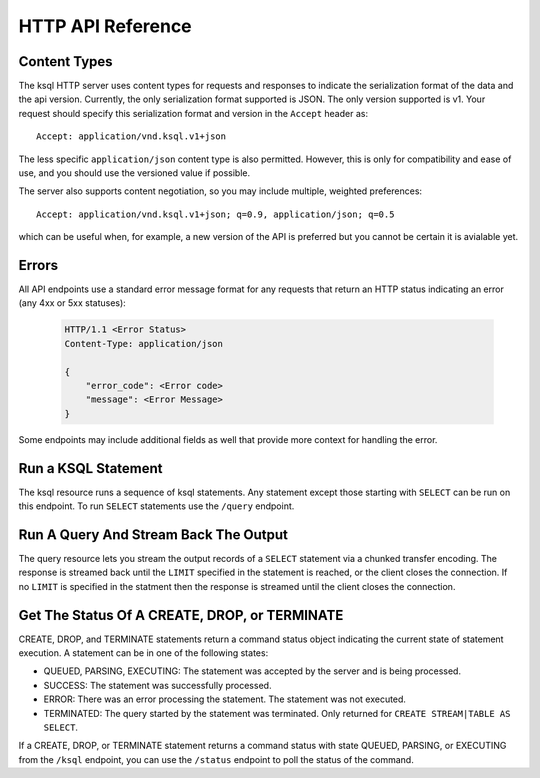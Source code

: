 .. _ksql-http-api:

HTTP API Reference
==================

Content Types
-------------

The ksql HTTP server uses content types for requests and responses to indicate the serialization format of the data and the api version. Currently, the only serialization format supported is JSON. The only version supported is v1. Your request should specify this serialization format and version in the ``Accept`` header as::

    Accept: application/vnd.ksql.v1+json

The less specific ``application/json`` content type is also permitted. However, this is only for compatibility and ease of use, and you should use the versioned value if possible.

The server also supports content negotiation, so you may include multiple, weighted preferences::

    Accept: application/vnd.ksql.v1+json; q=0.9, application/json; q=0.5

which can be useful when, for example, a new version of the API is preferred but you cannot be certain it is avialable yet.

Errors
------

All API endpoints use a standard error message format for any requests that return an HTTP status indicating an error (any 4xx or 5xx statuses):

   .. sourcecode:: http

      HTTP/1.1 <Error Status>
      Content-Type: application/json

      {
          "error_code": <Error code>
          "message": <Error Message>
      }

Some endpoints may include additional fields as well that provide more context for handling the error.

Run a KSQL Statement
--------------------

The ksql resource runs a sequence of ksql statements. Any statement except those starting with ``SELECT`` can be run on this endpoint. To run ``SELECT`` statements use the ``/query`` endpoint.

.. http:post:: /ksql

   Run a sequence of ksql statements.

   :json string ksql: A semicolon-delimited sequence of KSQL statements to run.
   :json map streamsProperties: Property overrides to run the statements with. Refer to the :ref:`Config Reference <ksql-param-reference>` for details on properties that can be set.
   :json string streamsProperties[<property-name>]: The value of the property named by property-name. Both the value and property-name should be strings.

   The response json is an array of result objects. The contents of each result object depends on the statement for which it is returning results. The following sections detail the contents of the result objects by statement.

   **CREATE, DROP, TERMINATE**

   :>json string statementText: The ksql statement for which the result is being returned.
   :>json string commandId: A string that identifies the requested operation. This id can be used to poll the result of the operation using the status endpoint.
   :>json string commandStatus.status: One of QUEUED, PARSING, EXECUTING, TERMINATED, SUCCESS, or ERROR
   :>json string commandStatus.message: Detailed message about the status of the execution of the statement.

   **LIST STREAMS, SHOW STREAMS**

   :>json string statementText: The ksql statement for which the result is being returned.
   :>json array  streams: List of streams.
   :>json string streams[i].name: The name of the stream.
   :>json string streams[i].topic: The topic backing the stream.
   :>json string streams[i].format: The serialization format of the data in the stream. One of JSON, AVRO, or DELIMITED.

   **LIST TABLES, SHOW TABLES**

   :>json string statementText: The ksql statement for which the result is being returned.
   :>json array  tables: List of tables.
   :>json string tables[i].name: The name of the table.
   :>json string tables[i].topic: The topic backing the table.
   :>json string tables[i].format: The serialization format of the data in the table. One of JSON, AVRO, or DELIMITED.

   **LIST QUERIES, SHOW QUERIES**

   :>json string statementText: The ksql statement for which the result is being returned.
   :>json array  queries: List of queries.
   :>json string queries[i].queryString: The text of the statement that started the query.
   :>json string queries[i].kafkaTopic: The topic that the query is writing into.
   :>json string queries[i].id.id: The query id.

   **LIST PROPERTIES, SHOW PROPERTIES**

   :>json string statementText: The ksql statement for which the result is being returned.
   :>json map    properties: The properties the ksql server runs queries with.
   :>json string properties[<property-name>]: The value of the property named by property-name.

   **DESCRIBE**

   :>json string  statementText: The ksql statement for which the result is being returned.
   :>json string  sourceDescription.name: The name of the stream or table.
   :>json array   sourceDescription.readQueries: The queries reading from the stream or table.
   :>json array   sourceDescription.writeQueries: The queries writing into the stream or table
   :>json array   sourceDescription.schema: The schema of the stream or table as a list of column names and types.
   :>json string  sourceDescription.schema[i].name: The name of the column.
   :>json string  sourceDescription.schema[i].type: The data type of the column.
   :>json string  sourceDescription.type: STREAM or TABLE
   :>json string  sourceDescription.key: The name of the key column.
   :>json string  sourceDescription.timestamp: The name of the timestamp column.
   :>json string  sourceDescription.format: The serialization format of the data in the stream or table. One of JSON, AVRO, or DELIMITED.
   :>json string  sourceDescription.topic: The topic backing the stream or table.
   :>json boolean sourceDescription.extended: A boolean indicating whether this is an extended description.
   :>json string  sourceDescription.statistics: A string containing statistics about production/consumption to/from the backing topic (extended only)
   :>json string  sourceDescription.errorStats: A string containing statistics about errors producing/consuming to/from the backing topic (extended only)
   :>json int     sourceDescription.replication: The replication factor of the backing topic. (extended only)
   :>json int     sourceDescription.partitions: The number of partitions in the backing topic. (extended only)

   **EXPLAIN**

   :>json string statementText: The ksql statement for which the result is being returned.
   :>json string queryDescription.statementText: The ksql statement for which the query being explained is running.
   :>json array  queryDescription.schema: The schema of the data being written by the query.
   :>json string queryDescription.schema[i].name: The name of the column.
   :>json string queryDescription.schema[i].type: The data type of the column.
   :>json array  queryDescription.sources: The streams and tables being read by the query.
   :>json string queryDescription.sources[i]: The name of a stream or table being read from by the query.
   :>json array  queryDescription.sinks: The streams and tables being written to by the query.
   :>json string queryDescription.sinks[i]: The name of a stream or table being written to by the query.
   :>json string queryDescription.executionPlan: They query execution plan.
   :>json string queryDescription.topology: The Kafka Streams topology that the query is running.
   :>json map    overriddenProperties: The property overrides that the query is running with. 

   **Errors**

   If KSQL fails to execute a statement, it returns a response with an error status code (4xx/5xx). Even if an error is returned, the server may have been able to successfully execute some statements in the request. If this is the case, then In addition to the ``error_code`` and ``message`` fields, the response includes a ``statementText`` field with the text of the failed statement, and an ``entities`` field that contains an array of result objects:

   :>json string statementText: The text of the KSQL statement for which the error occurred. 
   :>json array  entities: Result objects for statements that were successfully executed by the server.

   The ``/ksql`` endpoint may return the following error codes in the ``error_code`` field:

   - 40001 (BAD_STATEMENT): The request contained an invalid KSQL statement.
   - 40002 (QUERY_ENDPOINT): The request contained a statement that should be issued to the ``/query`` endpoint.

   **Example request**

   .. sourcecode:: http

      POST /ksql HTTP/1.1
      Accept: application/vnd.ksql.v1+json
      Content-Type: application/vnd.ksql.v1+json

      {
        "ksql": "CREATE STREAM pageviews_home AS SELECT * FROM pageviews_original WHERE pageid='home'; CREATE STREAM pageviews_alice AS SELECT * FROM pageviews_original WHERE userid='alice'",
        "streamsProperties": {
          "ksql.streams.auto.offset.reset": "earliest"
        }
      }

   **Example response**

   .. sourcecode:: http

      HTTP/1.1 200 OK
      Content-Type: application/vnd.ksql.v1+json

      [
        {
          "statementText":"CREATE STREAM pageviews_home AS SELECT * FROM pageviews_original WHERE pageid='home';",
          "commandId":"stream/PAGEVIEWS_HOME/create",
          "commandStatus": {
            "status":"SUCCESS",
            "message":"Stream created and running"
          }
        },
        {
          "statementText":"CREATE STREAM pageviews_alice AS SELECT * FROM pageviews_original WHERE userid='alice';",
          "commandId":"stream/PAGEVIEWS_ALICE/create",
          "commandStatus": {
            "status":"SUCCESS",
            "message":"Stream created and running"
          }
        }
      ]

Run A Query And Stream Back The Output
--------------------------------------

The query resource lets you stream the output records of a ``SELECT`` statement via a chunked transfer encoding. The response is streamed back until the ``LIMIT`` specified in the statement is reached, or the client closes the connection. If no ``LIMIT`` is specified in the statment then the response is streamed until the client closes the connection.

.. http:post:: /query

   Run a ``SELECT`` statement and stream back the results.

   :json string ksql: The SELECT statement to run.
   :json map streamsProperties: Property overrides to run the statements with. Refer to the :ref:`Config Reference <ksql-param-reference>` for details on properties that can be set.
   :json string streamsProperties[<property-name>]: The value of the property named by property-name. Both the value and property-name should be strings.

   Each response chunk is a json object with the following format:

   :>json object row: A single row being returned. This will be null if an error is being returned.
   :>json array  row.columns: The values contained in the row.
   :>json ?      row.columns[i]: The value contained in a single column for the row. Its type depends on the type of the column.
   :>json string errorMessage: If this field is non-null then running of the statement has hit an error. In this case no more rows will be returned and the server will end the response. Note that when the limit is reached for a query that specified a limit in the LIMIT clause the server returns a row with error message "LIMIT reached for the partition.".

   **Example request**

   .. sourcecode:: http

      POST /query HTTP/1.1
      Accept: application/vnd.ksql.v1+json
      Content-Type: application/vnd.ksql.v1+json

      {
        "ksql": "SELECT * FROM pageviews;"
        "streamsProperties": {
          "ksql.streams.auto.offset.reset": "earliest"
        }
      }

   **Example response**

   .. sourcecode:: http

      HTTP/1.1 200 OK
      Content-Type: application/vnd.ksql.v1+json
      Transfer-Encoding: chunked

      ...
      {"row":{"columns":[1524760769983,"1",1524760769747,"alice","home"]},"errorMessage":null}
      ...

Get The Status Of A CREATE, DROP, or TERMINATE
----------------------------------------------

CREATE, DROP, and TERMINATE statements return a command status object indicating the current state of statement execution. A statement can be in one of the following states:

- QUEUED, PARSING, EXECUTING: The statement was accepted by the server and is being processed.
- SUCCESS: The statement was successfully processed.
- ERROR: There was an error processing the statement. The statement was not executed.
- TERMINATED: The query started by the statement was terminated. Only returned for ``CREATE STREAM|TABLE AS SELECT``.

If a CREATE, DROP, or TERMINATE statement returns a command status with state QUEUED, PARSING, or EXECUTING from the ``/ksql`` endpoint, you can use the ``/status`` endpoint to poll the status of the command.

.. http:get:: /status/(string:commandId)

   Get the current command status for a CREATE, DROP, or TERMINATE statement.

   :param string commandId: The command id of the statement. This id is returned by the /ksql endpoint.

   :>json string status: One of QUEUED, PARSING, EXECUTING, TERMINATED, SUCCESS, or ERROR
   :>json string message: Detailed message about the status of the execution of the statement.

   **Example request**

   .. sourcecode:: http

      GET /status/stream/PAGEVIEWS/create HTTP/1.1
      Accept: application/vnd.ksql.v1+json
      Content-Type: application/vnd.ksql.v1+json

   **Example response**

   .. sourcecode:: http

      HTTP/1.1 200 OK
      Content-Type application/vnd.ksql.v1+json

      {
        "status": "SUCCESS",
        "message":"Stream created and running"
      }
